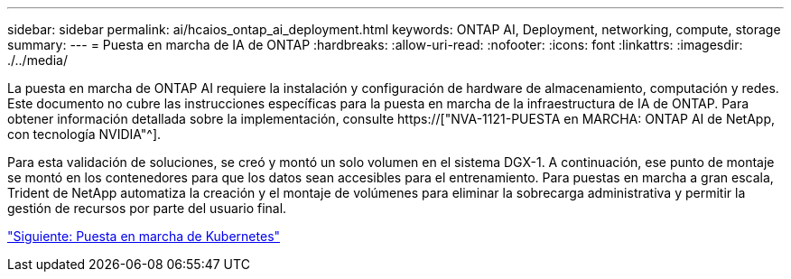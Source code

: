 ---
sidebar: sidebar 
permalink: ai/hcaios_ontap_ai_deployment.html 
keywords: ONTAP AI, Deployment, networking, compute, storage 
summary:  
---
= Puesta en marcha de IA de ONTAP
:hardbreaks:
:allow-uri-read: 
:nofooter: 
:icons: font
:linkattrs: 
:imagesdir: ./../media/


[role="lead"]
La puesta en marcha de ONTAP AI requiere la instalación y configuración de hardware de almacenamiento, computación y redes. Este documento no cubre las instrucciones específicas para la puesta en marcha de la infraestructura de IA de ONTAP. Para obtener información detallada sobre la implementación, consulte https://["NVA-1121-PUESTA en MARCHA: ONTAP AI de NetApp, con tecnología NVIDIA"^].

Para esta validación de soluciones, se creó y montó un solo volumen en el sistema DGX-1. A continuación, ese punto de montaje se montó en los contenedores para que los datos sean accesibles para el entrenamiento. Para puestas en marcha a gran escala, Trident de NetApp automatiza la creación y el montaje de volúmenes para eliminar la sobrecarga administrativa y permitir la gestión de recursos por parte del usuario final.

link:hcaios_kubernetes_deployment.html["Siguiente: Puesta en marcha de Kubernetes"]

